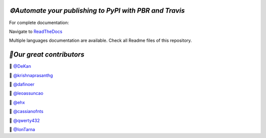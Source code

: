 .. image:: https://img.shields.io/travis/73VW/Publishing-to-PyPI-with-pbr-and-Travis/master.svg?style=for-the-badge&label=Travis
    :alt: Travis (.org)
    :target: https://travis-ci.org/73VW/Publishing-to-PyPI-with-pbr-and-Travis

.. image:: https://img.shields.io/readthedocs/automate-your-publishing-to-pypi-with-pbr-and-travis.svg?style=for-the-badge&label=Read+the+Docs
    :alt: Read the Docs
    :target: https://automate-your-publishing-to-pypi-with-pbr-and-travis.readthedocs.io/en/latest/

.. image:: https://img.shields.io/pypi/v/Publishing-to-PyPI-with-pbr-and-Travis.svg?maxAge=86400&style=for-the-badge
    :alt: PyPI
    :target: https://pypi.org/project/Publishing-to-PyPI-with-pbr-and-Travis/

.. image:: https://img.shields.io/gitter/room/Publishing-to-PyPI-with-pbr-and-Travis/Lobby.svg?style=for-the-badge&maxAge=2592000
    :alt: Gitter
    :target: https://gitter.im/Publishing-to-PyPI-with-pbr-and-Travis/


`⚙️Automate your publishing to PyPI with PBR and Travis`
=========================================================

For complete documentation:

Navigate to `ReadTheDocs <https://automate-your-publishing-to-pypi-with-pbr-and-travis.rtfd.io>`_

Multiple languages documentation are available. Check all Readme files of this repository.

`🎃Our great contributors`
===========================

🎃 `@DeKan <https://github.com/DeKan>`_

🎃 `@krishnaprasanthg <https://github.com/krishnaprasanthg>`_

🎃 `@dafinoer <https://github.com/dafinoer>`_

🎃 `@leoassuncao <https://github.com/leoassuncao>`_

🎃 `@ehx <https://github.com/ehx>`_

🎃 `@cassianofnts <https://github.com/cassianofnts>`_

🎃 `@qwerty432 <https://github.com/qwerty432>`_

🎃 `@IonTarna <https://github.com/IonTarna>`_
